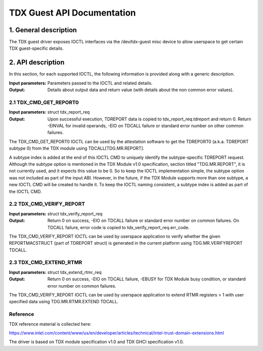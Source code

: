 .. SPDX-License-Identifier: GPL-2.0

===================================================================
TDX Guest API Documentation
===================================================================

1. General description
======================

The TDX guest driver exposes IOCTL interfaces via the /dev/tdx-guest misc
device to allow userspace to get certain TDX guest-specific details.

2. API description
==================

In this section, for each supported IOCTL, the following information is
provided along with a generic description.

:Input parameters: Parameters passed to the IOCTL and related details.
:Output: Details about output data and return value (with details about
         the non common error values).

2.1 TDX_CMD_GET_REPORT0
-----------------------

:Input parameters: struct tdx_report_req
:Output: Upon successful execution, TDREPORT data is copied to
         tdx_report_req.tdreport and return 0. Return -EINVAL for invalid
         operands, -EIO on TDCALL failure or standard error number on other
         common failures.

The TDX_CMD_GET_REPORT0 IOCTL can be used by the attestation software to get
the TDREPORT0 (a.k.a. TDREPORT subtype 0) from the TDX module using
TDCALL[TDG.MR.REPORT].

A subtype index is added at the end of this IOCTL CMD to uniquely identify the
subtype-specific TDREPORT request. Although the subtype option is mentioned in
the TDX Module v1.0 specification, section titled "TDG.MR.REPORT", it is not
currently used, and it expects this value to be 0. So to keep the IOCTL
implementation simple, the subtype option was not included as part of the input
ABI. However, in the future, if the TDX Module supports more than one subtype,
a new IOCTL CMD will be created to handle it. To keep the IOCTL naming
consistent, a subtype index is added as part of the IOCTL CMD.

2.2 TDX_CMD_VERIFY_REPORT
-------------------------

:Input parameters: struct tdx_verify_report_req
:Output: Return 0 on success, -EIO on TDCALL failure or standard error number
         on common failures. On TDCALL failure, error code is copied to
         tdx_verify_report_req.err_code.

The TDX_CMD_VERIFY_REPORT IOCTL can be used by userspace application to verify
whether the given REPORTMACSTRUCT (part of TDREPORT struct) is generated in the
current platform using TDG.MR.VERIFYREPORT TDCALL.

2.3 TDX_CMD_EXTEND_RTMR
-----------------------

:Input parameters: struct tdx_extend_rtmr_req
:Output: Return 0 on success, -EIO on TDCALL failure, -EBUSY for TDX Module busy
         condition, or standard error number on common failures.

The TDX_CMD_VERIFY_REPORT IOCTL can be used by userspace application to extend
RTMR registers > 1 with user specified data using TDG.MR.RTMR.EXTEND TDCALL.

Reference
---------

TDX reference material is collected here:

https://www.intel.com/content/www/us/en/developer/articles/technical/intel-trust-domain-extensions.html

The driver is based on TDX module specification v1.0 and TDX GHCI specification v1.0.

